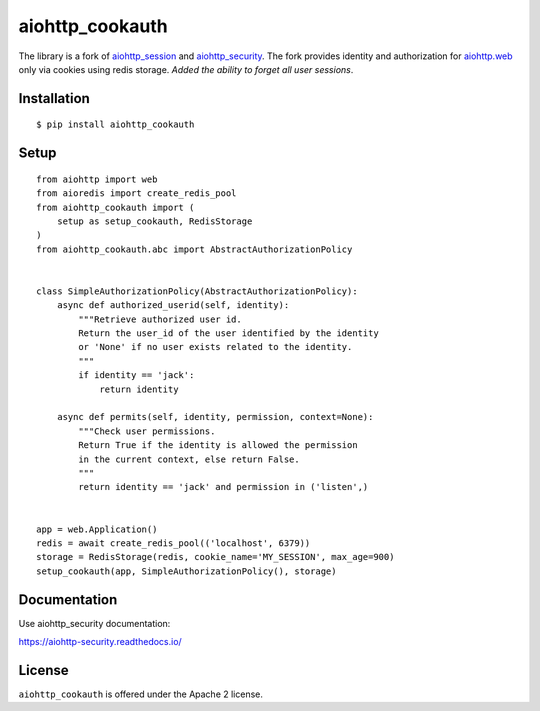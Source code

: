 aiohttp_cookauth
================
.. image:: https://img.shields.io/pypi/v/aiohttp-cookauth.svg
    :target: https://pypi.python.org/pypi/aiohttp-cookauth

The library is a fork of `aiohttp_session`__ and `aiohttp_security`__. The fork provides identity and authorization for `aiohttp.web`__ only via cookies using redis storage. `Added the ability to forget all user sessions`.

.. _aiohttp_web: http://aiohttp.readthedocs.org/en/latest/web.html

__ aiohttp_web_

.. _aiohttp_session: https://github.com/aio-libs/aiohttp-session

__ aiohttp_session_

.. _aiohttp_security: https://github.com/aio-libs/aiohttp-security

__ aiohttp_session_

Installation
------------
::

    $ pip install aiohttp_cookauth

Setup
--------
::

 from aiohttp import web
 from aioredis import create_redis_pool
 from aiohttp_cookauth import (
     setup as setup_cookauth, RedisStorage
 )
 from aiohttp_cookauth.abc import AbstractAuthorizationPolicy


 class SimpleAuthorizationPolicy(AbstractAuthorizationPolicy):
     async def authorized_userid(self, identity):
         """Retrieve authorized user id.
         Return the user_id of the user identified by the identity
         or 'None' if no user exists related to the identity.
         """
         if identity == 'jack':
             return identity

     async def permits(self, identity, permission, context=None):
         """Check user permissions.
         Return True if the identity is allowed the permission
         in the current context, else return False.
         """
         return identity == 'jack' and permission in ('listen',)


 app = web.Application()
 redis = await create_redis_pool(('localhost', 6379))
 storage = RedisStorage(redis, cookie_name='MY_SESSION', max_age=900)
 setup_cookauth(app, SimpleAuthorizationPolicy(), storage)

Documentation
-------------
Use aiohttp_security documentation:

https://aiohttp-security.readthedocs.io/


License
-------

``aiohttp_cookauth`` is offered under the Apache 2 license.
